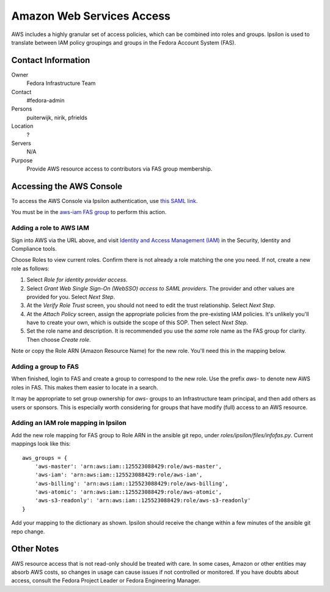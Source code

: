 .. title: AWS Access SOP
.. slug: infra-aws-access
.. date: 2017-07-28
.. taxonomy: Contributors/Infrastructure

==========================
Amazon Web Services Access
==========================

AWS includes a highly granular set of access policies, which can be
combined into roles and groups.  Ipsilon is used to translate between
IAM policy groupings and groups in the Fedora Account System (FAS).


Contact Information
===================

Owner
    Fedora Infrastructure Team
Contact
    #fedora-admin
Persons
    puiterwijk, nirik, pfrields
Location
    ?
Servers
    N/A
Purpose
    Provide AWS resource access to contributors via FAS group membership.

    
Accessing the AWS Console
=========================

To access the AWS Console via Ipsilon authentication, use `this SAML
link
<https://id.fedoraproject.org/saml2/SSO/Redirect?SPIdentifier=urn:amazon:webservices&RelayState=https://console.aws.amazon.com>`_.

You must be in the `aws-iam FAS group
<https://admin.fedoraproject.org/accounts/group/view/aws-iam>`_ to
perform this action.


Adding a role to AWS IAM
------------------------

Sign into AWS via the URL above, and visit `Identity and Access
Management (IAM) <https://console.aws.amazon.com/iam/home>`_ in the
Security, Identity and Compliance tools.

Choose Roles to view current roles.  Confirm there is not already a
role matching the one you need.  If not, create a new role as follows:

1. Select *Role for identity provider access*.
2. Select *Grant Web Single Sign-On (WebSSO) access to SAML
   providers*.  The provider and other values are provided for you.
   Select *Next Step*.
3. At the *Verify Role Trust* screen, you should not need to edit the
   trust relationship.  Select *Next Step*.
4. At the *Attach Policy* screen, assign the appropriate policies from
   the pre-existing IAM policies.  It's unlikely you'll have to
   create your own, which is outside the scope of this SOP.  Then
   select *Next Step*.
5. Set the role name and description.  It is recommended you use the
   *same* role name as the FAS group for clarity.  Then choose *Create
   role*.

Note or copy the Role ARN (Amazon Resource Name) for the new role.
You'll need this in the mapping below.


Adding a group to FAS
---------------------

When finished, login to FAS and create a group to correspond to the
new role.  Use the prefix *aws-* to denote new AWS roles in FAS.  This
makes them easier to locate in a search.

It may be appropriate to set group ownership for *aws-* groups to an
Infrastructure team principal, and then add others as users or
sponsors.  This is especially worth considering for groups that have
modify (full) access to an AWS resource.


Adding an IAM role mapping in Ipsilon
-------------------------------------

Add the new role mapping for FAS group to Role ARN in the ansible git
repo, under *roles/ipsilon/files/infofas.py*.  Current mappings look
like this::

  aws_groups = {
      'aws-master': 'arn:aws:iam::125523088429:role/aws-master',
      'aws-iam': 'arn:aws:iam::125523088429:role/aws-iam',
      'aws-billing': 'arn:aws:iam::125523088429:role/aws-billing',
      'aws-atomic': 'arn:aws:iam::125523088429:role/aws-atomic',
      'aws-s3-readonly': 'arn:aws:iam::125523088429:role/aws-s3-readonly'
  }

Add your mapping to the dictionary as shown.  Ipsilon should receive
the change within a few minutes of the ansible git repo change.


Other Notes
===========

AWS resource access that is not read-only should be treated with care.
In some cases, Amazon or other entities may absorb AWS costs, so
changes in usage can cause issues if not controlled or monitored.  If
you have doubts about access, consult the Fedora Project Leader or
Fedora Engineering Manager.
